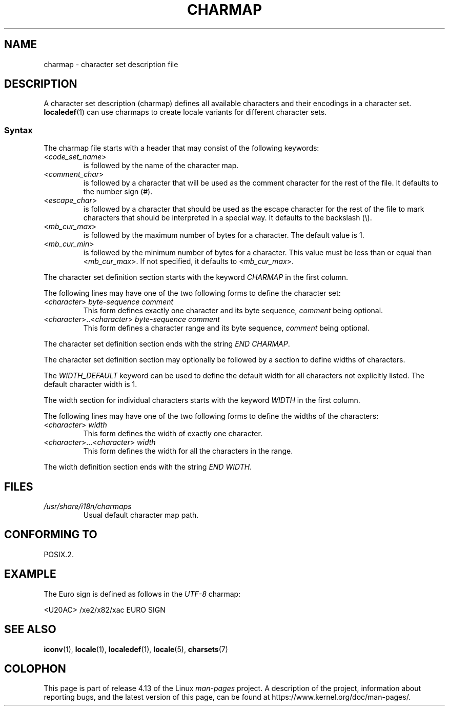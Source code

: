 .\" Copyright (C) 1994  Jochen Hein (Hein@Student.TU-Clausthal.de)
.\"
.\" %%%LICENSE_START(GPLv2+_SW_3_PARA)
.\" This program is free software; you can redistribute it and/or modify
.\" it under the terms of the GNU General Public License as published by
.\" the Free Software Foundation; either version 2 of the License, or
.\" (at your option) any later version.
.\"
.\" This program is distributed in the hope that it will be useful,
.\" but WITHOUT ANY WARRANTY; without even the implied warranty of
.\" MERCHANTABILITY or FITNESS FOR A PARTICULAR PURPOSE.  See the
.\" GNU General Public License for more details.
.\"
.\" You should have received a copy of the GNU General Public
.\" License along with this manual; if not, see
.\" <http://www.gnu.org/licenses/>.
.\" %%%LICENSE_END
.\"
.TH CHARMAP 5 2016-07-17 "GNU" "Linux Programmer's Manual"
.SH NAME
charmap \- character set description file
.SH DESCRIPTION
A character set description (charmap) defines all available characters
and their encodings in a character set.
.BR localedef (1)
can use charmaps to create locale variants for different character sets.
.SS Syntax
The charmap file starts with a header that may consist of the
following keywords:
.TP
.RI < code_set_name >
is followed by the name of the character map.
.TP
.RI < comment_char >
is followed by a character that will be used as the comment character
for the rest of the file.
It defaults to the number sign (#).
.TP
.RI < escape_char >
is followed by a character that should be used as the escape character
for the rest of the file to mark characters that should be interpreted
in a special way.
It defaults to the backslash (\\).
.TP
.RI < mb_cur_max >
is followed by the maximum number of bytes for a character.
The default value is 1.
.TP
.RI < mb_cur_min >
is followed by the minimum number of bytes for a character.
This value must be less than or equal than
.RI < mb_cur_max >.
If not specified, it defaults to
.RI < mb_cur_max >.
.PP
The character set definition section starts with the keyword
.I CHARMAP
in the first column.
.PP
The following lines may have one of the two following forms to
define the character set:
.TP
.RI < character >\  byte-sequence\ comment
This form defines exactly one character and its byte sequence,
.I comment
being optional.
.TP
.RI < character >..< character >\  byte-sequence\ comment
This form defines a character range and its byte sequence,
.I comment
being optional.
.PP
The character set definition section ends with the string
.IR "END CHARMAP" .
.PP
The character set definition section may optionally be followed by a
section to define widths of characters.
.PP
The
.I WIDTH_DEFAULT
keyword can be used to define the default width for all characters
not explicitly listed.
The default character width is 1.
.PP
The width section for individual characters starts with the keyword
.I WIDTH
in the first column.
.PP
The following lines may have one of the two following forms to
define the widths of the characters:
.TP
.RI < character >\  width
This form defines the width of exactly one character.
.TP
.RI < character >...< character >\  width
This form defines the width for all the characters in the range.
.PP
The width definition section ends with the string
.IR "END WIDTH" .
.SH FILES
.TP
.I /usr/share/i18n/charmaps
Usual default character map path.
.SH CONFORMING TO
POSIX.2.
.SH EXAMPLE
The Euro sign is defined as follows in the
.I UTF\-8
charmap:
.PP
.nf
<U20AC>     /xe2/x82/xac EURO SIGN
.fi
.SH SEE ALSO
.BR iconv (1),
.BR locale (1),
.BR localedef (1),
.BR locale (5),
.BR charsets (7)
.SH COLOPHON
This page is part of release 4.13 of the Linux
.I man-pages
project.
A description of the project,
information about reporting bugs,
and the latest version of this page,
can be found at
\%https://www.kernel.org/doc/man\-pages/.
